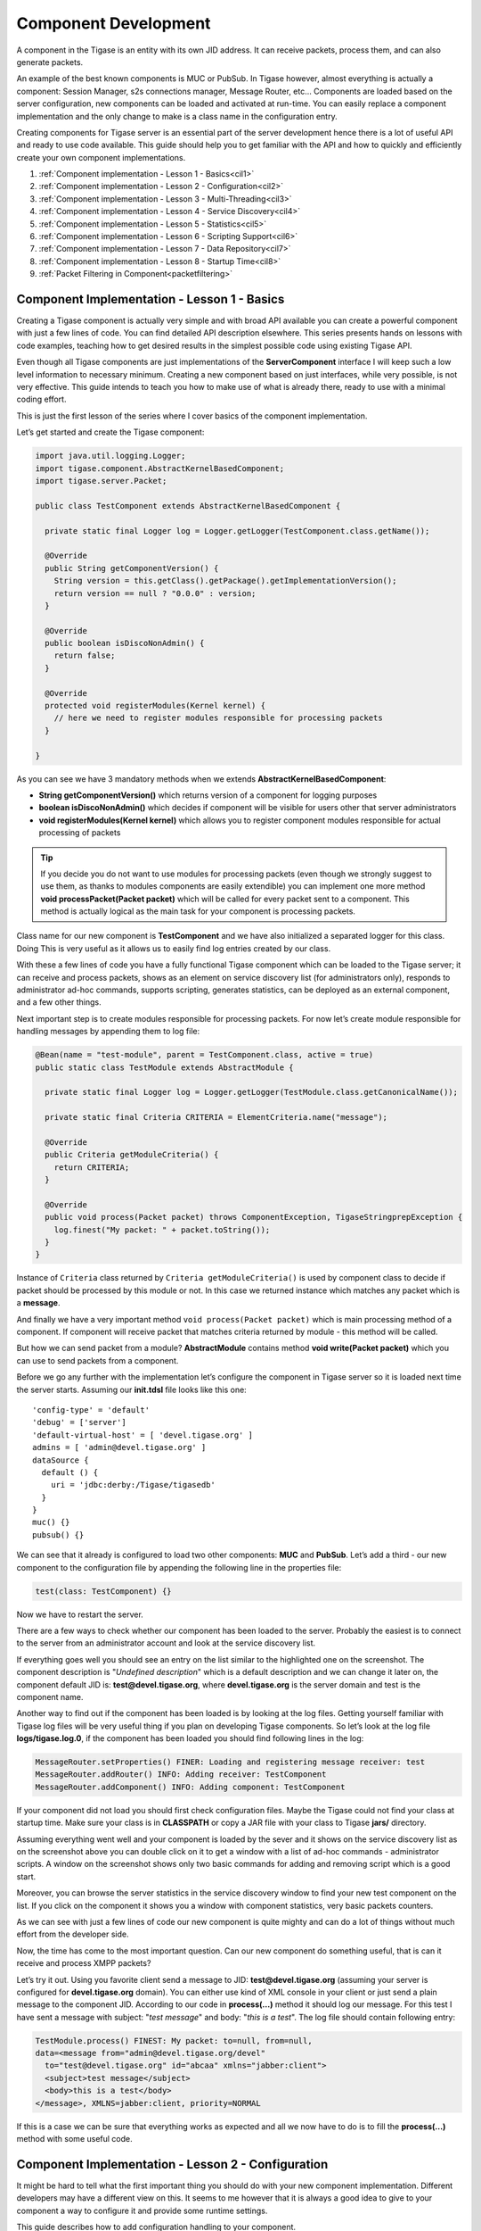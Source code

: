 Component Development
==========================

A component in the Tigase is an entity with its own JID address. It can receive packets, process them, and can also generate packets.

An example of the best known components is MUC or PubSub. In Tigase however, almost everything is actually a component: Session Manager, s2s connections manager, Message Router, etc…​ Components are loaded based on the server configuration, new components can be loaded and activated at run-time. You can easily replace a component implementation and the only change to make is a class name in the configuration entry.

Creating components for Tigase server is an essential part of the server development hence there is a lot of useful API and ready to use code available. This guide should help you to get familiar with the API and how to quickly and efficiently create your own component implementations.

1. :ref:`Component implementation - Lesson 1 - Basics<cil1>`

2. :ref:`Component implementation - Lesson 2 - Configuration<cil2>`

3. :ref:`Component implementation - Lesson 3 - Multi-Threading<cil3>`

4. :ref:`Component implementation - Lesson 4 - Service Discovery<cil4>`

5. :ref:`Component implementation - Lesson 5 - Statistics<cil5>`

6. :ref:`Component implementation - Lesson 6 - Scripting Support<cil6>`

7. :ref:`Component implementation - Lesson 7 - Data Repository<cil7>`

8. :ref:`Component implementation - Lesson 8 - Startup Time<cil8>`

9. :ref:`Packet Filtering in Component<packetfiltering>`

.. _cil1:

Component Implementation - Lesson 1 - Basics
------------------------------------------------

Creating a Tigase component is actually very simple and with broad API available you can create a powerful component with just a few lines of code. You can find detailed API description elsewhere. This series presents hands on lessons with code examples, teaching how to get desired results in the simplest possible code using existing Tigase API.

Even though all Tigase components are just implementations of the **ServerComponent** interface I will keep such a low level information to necessary minimum. Creating a new component based on just interfaces, while very possible, is not very effective. This guide intends to teach you how to make use of what is already there, ready to use with a minimal coding effort.

This is just the first lesson of the series where I cover basics of the component implementation.

Let’s get started and create the Tigase component:

.. code:: java

   import java.util.logging.Logger;
   import tigase.component.AbstractKernelBasedComponent;
   import tigase.server.Packet;

   public class TestComponent extends AbstractKernelBasedComponent {

     private static final Logger log = Logger.getLogger(TestComponent.class.getName());

     @Override
     public String getComponentVersion() {
       String version = this.getClass().getPackage().getImplementationVersion();
       return version == null ? "0.0.0" : version;
     }

     @Override
     public boolean isDiscoNonAdmin() {
       return false;
     }

     @Override
     protected void registerModules(Kernel kernel) {
       // here we need to register modules responsible for processing packets
     }

   }

As you can see we have 3 mandatory methods when we extends **AbstractKernelBasedComponent**:

-  **String getComponentVersion()** which returns version of a component for logging purposes

-  **boolean isDiscoNonAdmin()** which decides if component will be visible for users other that server administrators

-  **void registerModules(Kernel kernel)** which allows you to register component modules responsible for actual processing of packets

.. Tip::

   If you decide you do not want to use modules for processing packets (even though we strongly suggest to use them, as thanks to modules components are easily extendible) you can implement one more method **void processPacket(Packet packet)** which will be called for every packet sent to a component. This method is actually logical as the main task for your component is processing packets.

Class name for our new component is **TestComponent** and we have also initialized a separated logger for this class. Doing This is very useful as it allows us to easily find log entries created by our class.

With these a few lines of code you have a fully functional Tigase component which can be loaded to the Tigase server; it can receive and process packets, shows as an element on service discovery list (for administrators only), responds to administrator ad-hoc commands, supports scripting, generates statistics, can be deployed as an external component, and a few other things.

Next important step is to create modules responsible for processing packets. For now let’s create module responsible for handling messages by appending them to log file:

.. code:: java

   @Bean(name = "test-module", parent = TestComponent.class, active = true)
   public static class TestModule extends AbstractModule {

     private static final Logger log = Logger.getLogger(TestModule.class.getCanonicalName());

     private static final Criteria CRITERIA = ElementCriteria.name("message");

     @Override
     public Criteria getModuleCriteria() {
       return CRITERIA;
     }

     @Override
     public void process(Packet packet) throws ComponentException, TigaseStringprepException {
       log.finest("My packet: " + packet.toString());
     }
   }

Instance of ``Criteria`` class returned by ``Criteria getModuleCriteria()`` is used by component class to decide if packet should be processed by this module or not. In this case we returned instance which matches any packet which is a **message**.

And finally we have a very important method ``void process(Packet packet)`` which is main processing method of a component. If component will receive packet that matches criteria returned by module - this method will be called.

But how we can send packet from a module? **AbstractModule** contains method **void write(Packet packet)** which you can use to send packets from a component.

Before we go any further with the implementation let’s configure the component in Tigase server so it is loaded next time the server starts. Assuming our **init.tdsl** file looks like this one:

::

   'config-type' = 'default'
   'debug' = ['server']
   'default-virtual-host' = [ 'devel.tigase.org' ]
   admins = [ 'admin@devel.tigase.org' ]
   dataSource {
     default () {
       uri = 'jdbc:derby:/Tigase/tigasedb'
     }
   }
   muc() {}
   pubsub() {}

We can see that it already is configured to load two other components: **MUC** and **PubSub**. Let’s add a third - our new component to the configuration file by appending the following line in the properties file:

.. code::

   test(class: TestComponent) {}

Now we have to restart the server.

There are a few ways to check whether our component has been loaded to the server. Probably the easiest is to connect to the server from an administrator account and look at the service discovery list.

|service disco test comp admin 300|

If everything goes well you should see an entry on the list similar to the highlighted one on the screenshot. The component description is "*Undefined description*" which is a default description and we can change it later on, the component default JID is: **test@devel.tigase.org**, where **devel.tigase.org** is the server domain and test is the component name.

Another way to find out if the component has been loaded is by looking at the log files. Getting yourself familiar with Tigase log files will be very useful thing if you plan on developing Tigase components. So let’s look at the log file **logs/tigase.log.0**, if the component has been loaded you should find following lines in the log:

.. code:: bash

   MessageRouter.setProperties() FINER: Loading and registering message receiver: test
   MessageRouter.addRouter() INFO: Adding receiver: TestComponent
   MessageRouter.addComponent() INFO: Adding component: TestComponent

If your component did not load you should first check configuration files. Maybe the Tigase could not find your class at startup time. Make sure your class is in **CLASSPATH** or copy a JAR file with your class to Tigase **jars/** directory.

Assuming everything went well and your component is loaded by the sever and it shows on the service discovery list as on the screenshot above you can double click on it to get a window with a list of ad-hoc commands - administrator scripts. A window on the screenshot shows only two basic commands for adding and removing script which is a good start.

|commands list test 200|

Moreover, you can browse the server statistics in the service discovery window to find your new test component on the list. If you click on the component it shows you a window with component statistics, very basic packets counters.

|service disco stats 200|

As we can see with just a few lines of code our new component is quite mighty and can do a lot of things without much effort from the developer side.

Now, the time has come to the most important question. Can our new component do something useful, that is can it receive and process XMPP packets?

Let’s try it out. Using you favorite client send a message to JID: **test@devel.tigase.org** (assuming your server is configured for **devel.tigase.org** domain). You can either use kind of XML console in your client or just send a plain message to the component JID. According to our code in **process(…​)** method it should log our message. For this test I have sent a message with subject: "*test message*" and body: "*this is a test*". The log file should contain following entry:

.. code:: bash

   TestModule.process() FINEST: My packet: to=null, from=null,
   data=<message from="admin@devel.tigase.org/devel"
     to="test@devel.tigase.org" id="abcaa" xmlns="jabber:client">
     <subject>test message</subject>
     <body>this is a test</body>
   </message>, XMLNS=jabber:client, priority=NORMAL

If this is a case we can be sure that everything works as expected and all we now have to do is to fill the **process(…​)** method with some useful code.

.. |service disco test comp admin 300| image:: /images/devguide/service-disco-test-comp-admin-300.png
.. |commands list test 200| image:: /images/devguide/commands-list-test-200.png
.. |service disco stats 200| image:: /images/devguide/service-disco-stats-200.png

.. _cil2:

Component Implementation - Lesson 2 - Configuration
----------------------------------------------------------------

It might be hard to tell what the first important thing you should do with your new component implementation. Different developers may have a different view on this. It seems to me however that it is always a good idea to give to your component a way to configure it and provide some runtime settings.

This guide describes how to add configuration handling to your component.

To demonstrate how to implement component configuration let’s say we want to configure which types of packets will be logged by the component. There are three possible packet types: **message**, **presence** and **iq** and we want to be able to configure logging of any combination of the three. Furthermore we also want to be able to configure the text which is prepended to the logged message and to optionally switch secure login. (Secure logging replaces all packet CData with text: *CData size: NN* to protect user privacy.)

Let’s create the following private variables in our component **TestModule**:

.. code:: java

   private String[] packetTypes = {"message", "presence", "iq"};
   private String prependText = "My packet: ";
   private boolean secureLogging = false;

To make them configurable we have to annote them with ``@ConfigField`` annotation. It requires ``desc`` field (describing configuration option) and has following optional properties: \* ``alias`` - alternative name of the variable \* ``allowAliasFromParent`` - specifies whether value from alias from parent bean should be allowed \* ``type`` - specifies general type of the field, which impacts possible obfuscation of the value in the logs/"config-dump" file; possible values: ``Plain`` (no changes), ``Password`` (complete value will be obfuscated) and ``JdbcUrl`` (only password part will be obfuscated from the URL)

.. code:: java

   @ConfigField(desc = "Logged packet types", alias = "packet-types")
   private String[] packetTypes = {"message", "presence", "iq"};
   @ConfigField(desc = "Prefix", alias = "log-prepend")
   private String prependText = "My packet: ";
   @ConfigField(desc = "Secure logging", alias = "secure-logging")
   private boolean secureLogging = false;

And this is it. Tigase Kernel will take care of this fields and will update them when configuration will change.

The syntax in ``config.tdsl`` file is very simple and is described in details in the *Admin Guide*. To set the configuration for your component in ``config.tdsl`` file you have to append following lines to the file inside test component configuration block:

.. code::

   test-module {
     log-prepend = 'My packet: '
     packet-types = [ 'message', 'presence', 'iq' ]
     secure-logging = true
   }

The square brackets are used to mark that we set a list consisting of a few elements, have a look at the *Admin Guide* documentation for more details.

And this is the complete code of the new component module with a modified ``process(…​)`` method taking advantage of configuration settings:

.. code:: java

   @Bean(name = "test-module", parent = TestComponent.class, active = true)
   public static class TestModule extends AbstractModule {

     private static final Logger log = Logger.getLogger(TestModule.class.getCanonicalName());

     private Criteria CRITERIA = ElementCriteria.name("message");

     @ConfigField(desc = "Logged packet types", alias = "packet-types")
     private String[] packetTypes = {"message", "presence", "iq"};
     @ConfigField(desc = "Prefix", alias = "log-prepend")
     private String prependText = "My packet: ";
     @ConfigField(desc = "Secure logging", alias = "secure-logging")
     private boolean secureLogging = false;

     @Override
     public Criteria getModuleCriteria() {
       return CRITERIA;
     }

     public void setPacketTypes(String[] packetTypes) {
       this.packetTypes = packetTypes;
       Criteria crit = new Or();
       for (String packetType : packetTypes) {
         crit.add(ElementCriteria.name(packetType));
       }
       CRITERIA = crit;
     }

     @Override
     public void process(Packet packet) throws ComponentException, TigaseStringprepException {
       log.finest(prependText + packet.toString(secureLogging));
     }
   }

Of course we can do much more useful packet processing in the ``process(…​)`` method. This is just an example code.

.. Tip::

   Here we used a setter **setPacketType(String[] packetTypes)** which is a setter for field **packetTypes**. Tigase Kernel will use it instead of assigning value directly to a field which gives up opportunity to convert value to different type and update other field - in our case we updated **CRITERIA** field which will result in change of packet types which for which method **void process(…​)** will be called.

.. _cil3:

Component Implementation - Lesson 3 - Multi-Threading
-------------------------------------------------------------

Multi core and multi CPU machines are very common nowadays. Your new custom component however, processes all packets in a single thread.

This is especially important if the packet processing is CPU expensive like, for example, SPAM checking. In such a case you could experience single Core/CPU usage at 100% while other Cores/CPUs are idling. Ideally, you want your component to use all available CPUs.

Tigase API offers a very simple way to execute component’s ``processPacket(Packet packet)`` method in multiple threads. Methods ``int processingOutThreads()`` and ``int processingInThreads()`` returns number of threads assigned to the component. By default it returns just '1' as not all component implementations are prepared to process packets concurrently. By overwriting the method you can return any value you think is appropriate for the implementation. Please note, there are two methods, one is for a number of threads for incoming packets to the component and another for outgoing packets from the component. It used to be a single method but different components have different needs and the best performance can be achieved when the outgoing queues have a separate threads pool from incoming queues. Also some components only receive packets while other only send, therefore assigning an equal number of threads for both that could be a waste of resources.

.. Note::

   Due to how Kernel works you MUST avoid using variables in those methods. If you would like to have this configurable at startup time you could simply set ``processing-in-threads`` and ``processing-out-threads`` in your component’s bean configuration.

If the packet processing is CPU bound only, you normally want to have as many threads as there are CPUs available:

.. code:: java

   @Override
   public int processingInThreads() {
     return Runtime.getRuntime().availableProcessors();
   }
   @Override
   public int processingOutThreads() {
     return Runtime.getRuntime().availableProcessors();
   }

If the processing is I/O bound (network or database) you probably want to have more threads to process requests. It is hard to guess the ideal number of threads right on the first try. Instead you should run a few tests to see how many threads is best for implementation of the component.

Now you have many threads for processing your packets, but there is one slight problem with this. In many cases packet order is essential. If our ``processPacket(…​)`` method is executed concurrently by a few threads it is quite possible that a message sent to user can takeover the message sent earlier. Especially if the first message was large and the second was small. We can prevent this by adjusting the method responsible for packet distribution among threads.

The algorithm for packets distribution among threads is very simple:

.. code:: java

   int thread_idx = hashCodeForPacket(packet) % threads_total;

So the key here is using the ``hashCodeForPacket(…​)`` method. By overwriting it we can make sure that all packets addressed to the same user will always be processed by the same thread:

.. code:: java

   @Override
   public int hashCodeForPacket(Packet packet) {
     if (packet.getElemTo() != null) {
       return packet.getElemTo().hashCode();
     }
     // This should not happen, every packet must have a destination
     // address, but maybe our SPAM checker is used for checking
     // strange kind of packets too....
     if (packet.getStanzaFrom() != null) {
       return packet.getStanzaFrom().hashCode();
     }
     // If this really happens on your system you should look
     // carefully at packets arriving to your component and
     // find a better way to calculate hashCode
     return 1;
   }

The above two methods give control over the number of threads assigned to the packets processing in your component and to the packet distribution among threads. This is not all Tigase API has to offer in terms of multi-threading.

Sometimes you want to perform some periodic actions. You can of course create Timer instance and load it with TimerTasks. As there might be a need for this, every level of the Class hierarchy could end-up with multiple Timer (threads in fact) objects doing similar job and using resources. There are a few methods which allow you to reuse common Timer object to perform all sorts of actions.

First, you have three methods allowing your to perform some periodic actions:

.. code:: java

   public synchronized void everySecond();
   public synchronized void everyMinute();
   public synchronized void everyHour();

An example implementation for periodic notifications sent to some address could look like this one:

.. code:: java

   @Override
   public synchronized void everyMinute() {
     super.everyMinute();
     if ((++delayCounter) >= notificationFrequency) {
       addOutPacket(Packet.getMessage(abuseAddress, getComponentId(),
         StanzaType.chat, "Detected spam messages: " + spamCounter,
         "Spam counter", null, newPacketId("spam-")));
       delayCounter = 0;
       spamCounter = 0;
     }
   }

This method sends every **notificationFrequency** minute a message to **abuseAddress** reporting how many spam messages have been detected during last period. Please note, you have to call ``super.everyMinute()`` to make sure other actions are executed as well and you have to also remember to keep processing in this method to minimum, especially if you overwrite ``everySecond()`` method.

There is also a method which allow you to schedule tasks executed at certain time, it is very similar to the ``java.util.Timer`` API. The only difference is that we are using **ScheduledExecutorService** as a backend which is being reused among all levels of Class hierarchy. There is a separate ``ScheduledExecutorService`` for each Class instance though, to avoid interferences between separate components:

.. code:: java

   addTimerTask(tigase.util.TimerTask task, long delay);

Here is a code of an example component and module which uses all the API discussed in this article:

**Example component code.**

.. code:: java

   public class TestComponent extends AbstractKernelBasedComponent {

     private static final Logger log = Logger.getLogger(TestComponent.class.getName());

     @Inject
     private TestModule testModule;

     @Override
     public synchronized void everyMinute() {
       super.everyMinute();
       testModule.everyMinute();
     }

     @Override
     public String getComponentVersion() {
     String version = this.getClass().getPackage().getImplementationVersion();
       return version == null ? "0.0.0" : version;
     }

     @Override
     public int hashCodeForPacket(Packet packet) {
       if (packet.getElemTo() != null) {
         return packet.getElemTo().hashCode();
       }
       // This should not happen, every packet must have a destination
       // address, but maybe our SPAM checker is used for checking
       // strange kind of packets too....
       if (packet.getStanzaFrom() != null) {
         return packet.getStanzaFrom().hashCode();
       }
       // If this really happens on your system you should look carefully
       // at packets arriving to your component and decide a better way
       // to calculate hashCode
       return 1;
     }

     @Override
     public boolean isDiscoNonAdmin() {
       return false;
     }

     @Override
     public int processingInThreads() {
       return Runtime.getRuntime().availableProcessors();
     }

     @Override
     public int processingOutThreads() {
       return Runtime.getRuntime().availableProcessors();
     }

     @Override
     protected void registerModules(Kernel kernel) {
       // here we need to register modules responsible for processing packets
     }

   }

**Example module code.**

.. code:: java

   @Bean(name = "test-module", parent = TestComponent.class, active = true)
   public static class TestModule extends AbstractModule {

     private static final Logger log = Logger.getLogger(TestModule.class.getCanonicalName());

     private Criteria CRITERIA = ElementCriteria.name("message");

     @ConfigField(desc = "Bad words", alias = "bad-words")
     private String[] badWords = {"word1", "word2", "word3"};
     @ConfigField(desc = "White listed addresses", alias = "white-list")
     private String[] whiteList = {"admin@localhost"};
     @ConfigField(desc = "Logged packet types", alias = "packet-types")
     private String[] packetTypes = {"message", "presence", "iq"};
     @ConfigField(desc = "Prefix", alias = "log-prepend")
     private String prependText = "Spam detected: ";
     @ConfigField(desc = "Secure logging", alias = "secure-logging")
     private boolean secureLogging = false;
     @ConfigField(desc = "Abuse notification address", alias = "abuse-address")
     private JID abuseAddress = JID.jidInstanceNS("abuse@locahost");
     @ConfigField(desc = "Frequency of notification", alias = "notification-frequency")
     private int notificationFrequency = 10;
     private int delayCounter = 0;
     private long spamCounter = 0;

     @Inject
     private TestComponent component;

     public void everyMinute() {
       if ((++delayCounter) >= notificationFrequency) {
         write(Message.getMessage(abuseAddress, component.getComponentId(), StanzaType.chat,
                                  "Detected spam messages: " + spamCounter, "Spam counter", null,
                                  component.newPacketId("spam-")));
         delayCounter = 0;
         spamCounter = 0;
       }
     }

     @Override
     public Criteria getModuleCriteria() {
       return CRITERIA;
     }

     public void setPacketTypes(String[] packetTypes) {
       this.packetTypes = packetTypes;
       Criteria crit = new Or();
       for (String packetType : packetTypes) {
         crit.add(ElementCriteria.name(packetType));
       }
       CRITERIA = crit;
     }

     @Override
     public void process(Packet packet) throws ComponentException, TigaseStringprepException {
       // Is this packet a message?
       if ("message" == packet.getElemName()) {
         String from = packet.getStanzaFrom().toString();
         // Is sender on the whitelist?
         if (Arrays.binarySearch(whiteList, from) < 0) {
           // The sender is not on whitelist so let's check the content
           String body = packet.getElemCDataStaticStr(Message.MESSAGE_BODY_PATH);
           if (body != null && !body.isEmpty()) {
             body = body.toLowerCase();
             for (String word : badWords) {
               if (body.contains(word)) {
                 log.finest(prependText + packet.toString(secureLogging));
                 ++spamCounter;
                 return;
               }
             }
           }
         }
       }
       // Not a SPAM, return it for further processing
       Packet result = packet.swapFromTo();
       write(result);
     }
   }

.. _cil4:

Component Implementation - Lesson 4 - Service Discovery
----------------------------------------------------------

You component still shows in the service discovery list as an element with "*Undefined description*". It also doesn’t provide any interesting features or sub-nodes.

In this article I will show how to, in a simple way, change the basic component information presented on the service discovery list and how to add some service disco features. As a bit more advanced feature the guide will teach you about adding/removing service discovery nodes at run-time and about updating existing elements.

In order for the component to properly respond to ``disco#info`` and ``disco#items`` request you should register ``DiscoveryModule`` in your component:

.. code:: java

   @Override
   protected void registerModules(Kernel kernel) {
       kernel.registerBean("disco").asClass(DiscoveryModule.class).exec();
   }

NOTE It’s essential to **explicitly** register ``DiscoveryModule`` in your component.

Component description and category type can be changed by overriding two following methods:

.. code:: java

   @Override
   public String getDiscoDescription() {
     return "Spam filtering";
   }

   @Override
   public String getDiscoCategoryType() {
     return "spam";
   }

Please note, there is no such **'spam'** category type defined in the `Service Discovery Identities registry <http://xmpp.org/registrar/disco-categories.html>`__. It has been used here as a demonstration only. Please refer to the Service Discovery Identities registry document for a list of categories and types and pick the one most suitable for you.

After you have added the two above methods and restarted the server with updated code, have a look at the service discovery window. You should see something like on the screenshot.

|spam filtering disco small|

Now let’s add method which will allow our module ``TestModule`` to return supported features. This way our component will automatically report features supported by all it’s modules. To do so we need to implement a method **String[] getFeatures()** which returns array of ``String`` items. This items are used to generate a list of features supported by component.

Although this was easy, this particular change doesn’t affect anything apart from just a visual appearance. Let’s get then to more advanced and more useful changes.

One of the limitations of methods above is that you can not update or change component information at run-time with these methods. They are called only once during initialization of a component when component service discovery information is created and prepared for later use. Sometimes, however it is useful to be able to change the service discovery during run-time.

In our simple spam filtering component let’s show how many messages have been checked out as part of the service discovery description string. Every time we receive a message we can to call:

.. code:: java

   updateServiceDiscoveryItem(getName(), null, getDiscoDescription() + ": [" + (++messagesCounter) + "]", true);

*A small performance note, in some cases calling ``updateServiceDiscoveryItem(…​)`` might be an expensive operation so probably a better idea would be to call the method not every time we receive a message but maybe every 100 times or so.*

The first parameter is the component JID presented on the service discovery list. However, Tigase server may work for many virtual hosts so the hostname part is added by the lower level functions and we only provide the component name here. The second parameter is the service discovery node which is usually '**null**' for top level disco elements. Third is the item description (which is actually called 'name' in the disco specification). The last parameter specifies if the element is visible to administrators only.

|spam filter counter small|

The complete method code is presented below and the screenshot above shows how the element of the service discovery for our component can change if we apply our code and send a few messages to the component.

Using the method we can also add submodes to our component element. The XMPP service discovery really is not for showing application counters, but this case it is good enough to demonstrate the API available in Tigase so we continue with presenting our counters via service discovery. This time, instead of using 'null' as a node we put some meaningful texts as in example below:

.. code:: java

   // This is called whenever a message arrives
   // to the component
   updateServiceDiscoveryItem(getName(), "messages",
     "Messages processed: [" + (++messagesCounter) + "]", true);
   // This is called every time the component detects
   // spam message
   updateServiceDiscoveryItem(getName(), "spam", "Spam caught: [" +
     (++totalSpamCounter) + "]", true);

Again, have a look at the full method body below for a complete code example. Now if we send a few messages to the component and some of them are spam (contain words recognized as spam) we can browse the service discovery of the server. Your service discovery should show a list similar to the one presented on the screenshot on the left.

Of course depending on the implementation, initially there might be no sub-nodes under our component element if we call the ``updateServiceDiscoveryItem(…​)`` method only when a message is processed. To make sure that sub-nodes of our component show from the very beginning you can call them in ``setProperties(…​)`` for the first time to populate the service discovery with initial sub-nodes.

Please note, the ``updateServiceDiscoveryItem(…​)`` method is used for adding a new item and updating existing one. There is a separate method though to remove the item:

.. code:: java

   void removeServiceDiscoveryItem(String jid,
     String node, String description)

Actually only two first parameters are important: the **jid** and the **node** which must correspond to the existing, previously created service discovery item.

There are two additional variants of the *update* method which give you more control over the service discovery item created. Items can be of different categories and types and can also present a set of features.

The simpler is a variant which sets a set of features for the updated service discovery item. There is a `document <http://xmpp.org/registrar/disco-features.html>`__ describing existing, registered features. We are creating an example which is going to be a spam filter and there is no predefined feature for spam filtering but for purpose of this guide we can invent two feature identification strings and set it for our component. Let’s call ``update`` method with following parameters:

.. code:: java

   updateServiceDiscoveryItem(getName(), null, getDiscoDescription(),
     true, "tigase:x:spam-filter", "tigase:x:spam-reporting");

The best place to call this method is the ``setProperties(…​)`` method so our component gets a proper service discovery settings at startup time. We have set two features for the component disco: *tigase:x:spam-filter* and *tigase:x:spam-reporting*. This method accepts a variable set of arguments so we can pass to it as many features as we need or following Java spec we can just pass an array of **Strings**.

Update your code with call presented above, and restart the server. Have a look at the service discovery for the component now.

The last functionality might be not very useful for our case of the spam filtering component, but it is for many other cases like MUC or PubSub for which it is setting proper category and type for the service discovery item. There is a document listing all currently registered service discovery identities (categories and types). Again there is entry for spam filtering. Let’s use the *automation* category and *spam-filter* type and set it for our component:

.. code:: java

   updateServiceDiscoveryItem(getName(), null, getDiscoDescription(),
     "automation", "spam-filtering", true,
     "tigase:x:spam-filter", "tigase:x:spam-reporting");

Of course all these setting can be applied to any service discovery create or update, including sub-nodes. And here is a complete code of the component:

**Example component code.**

.. code:: java

   public class TestComponent extends AbstractKernelBasedComponent {

     private static final Logger log = Logger.getLogger(TestComponent.class.getName());

     @Inject
     private TestModule testModule;

     @Override
     public synchronized void everyMinute() {
       super.everyMinute();
       testModule.everyMinute();
     }

     @Override
     public String getComponentVersion() {
     String version = this.getClass().getPackage().getImplementationVersion();
       return version == null ? "0.0.0" : version;
     }

     @Override
     public String getDiscoDescription() {
       return "Spam filtering";
     }

     @Override
     public String getDiscoCategoryType() {
         return "spam";
     }

     @Override
     public int hashCodeForPacket(Packet packet) {
       if (packet.getElemTo() != null) {
         return packet.getElemTo().hashCode();
       }
       // This should not happen, every packet must have a destination
       // address, but maybe our SPAM checker is used for checking
       // strange kind of packets too....
       if (packet.getStanzaFrom() != null) {
         return packet.getStanzaFrom().hashCode();
       }
       // If this really happens on your system you should look carefully
       // at packets arriving to your component and decide a better way
       // to calculate hashCode
       return 1;
     }

     @Override
     public boolean isDiscoNonAdmin() {
       return false;
     }

     @Override
     public int processingInThreads() {
       return Runtime.getRuntime().availableProcessors();
     }

     @Override
     public int processingOutThreads() {
       return Runtime.getRuntime().availableProcessors();
     }

     @Override
     protected void registerModules(Kernel kernel) {
       // here we need to register modules responsible for processing packets
       kernel.registerBean("disco").asClass(DiscoveryModule.class).exec();
     }

   }

**Example module code.**

.. code:: java

   @Bean(name = "test-module", parent = TestComponent.class, active = true)
   public static class TestModule extends AbstractModule {

     private static final Logger log = Logger.getLogger(TestModule.class.getCanonicalName());

     private Criteria CRITERIA = ElementCriteria.name("message");
     private String[] FEATURES = { "tigase:x:spam-filter", "tigase:x:spam-reporting" };

     @ConfigField(desc = "Bad words", alias = "bad-words")
     private String[] badWords = {"word1", "word2", "word3"};
     @ConfigField(desc = "White listed addresses", alias = "white-list")
     private String[] whiteList = {"admin@localhost"};
     @ConfigField(desc = "Logged packet types", alias = "packet-types")
     private String[] packetTypes = {"message", "presence", "iq"};
     @ConfigField(desc = "Prefix", alias = "log-prepend")
     private String prependText = "Spam detected: ";
     @ConfigField(desc = "Secure logging", alias = "secure-logging")
     private boolean secureLogging = false;
     @ConfigField(desc = "Abuse notification address", alias = "abuse-address")
     private JID abuseAddress = JID.jidInstanceNS("abuse@locahost");
     @ConfigField(desc = "Frequency of notification", alias = "notification-frequency")
     private int notificationFrequency = 10;
     private int delayCounter = 0;
     private long spamCounter = 0;
     private long totalSpamCounter = 0;
     private long messagesCounter = 0;


     @Inject
     private TestComponent component;

     public void everyMinute() {
       if ((++delayCounter) >= notificationFrequency) {
         write(Message.getMessage(abuseAddress, component.getComponentId(), StanzaType.chat,
                                  "Detected spam messages: " + spamCounter, "Spam counter", null,
                                  component.newPacketId("spam-")));
         delayCounter = 0;
         spamCounter = 0;
       }
     }

     @Override
     public String[] getFeatures() {
       return FEATURES;
     }

     @Override
     public Criteria getModuleCriteria() {
       return CRITERIA;
     }

     public void setPacketTypes(String[] packetTypes) {
       this.packetTypes = packetTypes;
       Criteria crit = new Or();
       for (String packetType : packetTypes) {
         crit.add(ElementCriteria.name(packetType));
       }
       CRITERIA = crit;
     }

     @Override
     public void process(Packet packet) throws ComponentException, TigaseStringprepException {
       // Is this packet a message?
       if ("message" == packet.getElemName()) {
         component.updateServiceDiscoveryItem(component.getName(), "messages",
                                              "Messages processed: [" + (++messagesCounter) + "]", true);
         String from = packet.getStanzaFrom().toString();
         // Is sender on the whitelist?
         if (Arrays.binarySearch(whiteList, from) < 0) {
           // The sender is not on whitelist so let's check the content
           String body = packet.getElemCDataStaticStr(Message.MESSAGE_BODY_PATH);
           if (body != null && !body.isEmpty()) {
             body = body.toLowerCase();
             for (String word : badWords) {
               if (body.contains(word)) {
                 log.finest(prependText + packet.toString(secureLogging));
                 ++spamCounter;
                 component.updateServiceDiscoveryItem(component.getName(), "spam", "Spam caught: [" +
                                                      (++totalSpamCounter) + "]", true);
                 return;
               }
             }
           }
         }
       }
       // Not a SPAM, return it for further processing
       Packet result = packet.swapFromTo();
       write(result);
     }
   }

.. |spam filtering disco small| image:: /images/devguide/spam-filtering-disco-small.png
.. |spam filter counter small| image:: /images/devguide/spam-filter-counter-small.png

.. _cil5:

Component Implementation - Lesson 5 - Statistics
------------------------------------------------------

In most cases you’ll want to gather some run-time statistics from your component to see how it works, detect possible performance issues or congestion problems. All server statistics are exposed and are accessible via XMPP with ad-hoc commands, HTTP, JMX and some selected statistics are also available via SNMP. As a component developer you don’t have to do anything to expose your statistic via any of those protocols, you just have to provide your statistics and the admin will be able to access them any way he wants.

This lesson will teach you how to add your own statistics and how to make sure that the statistics generation doesn’t affect application performance.

|spam statitics small|

Your component from the very beginning generates some statistics by classes it inherits. Let’s add a few statistics to our spam filtering component:

.. code:: java

   @Override
   public void getStatistics(StatisticsList list) {
     super.getStatistics(list);
     list.add(getName(), "Spam messages found", totalSpamCounter, Level.INFO);
     list.add(getName(), "All messages processed", messagesCounter, Level.FINER);
     if (list.checkLevel(Level.FINEST)) {
       // Some very expensive statistics generation code...
     }
   }

The code should be pretty much self-explanatory.

You have to call ``super.getStatistics(…​)`` to update stats of the parent class. ``StatisticsList`` is a collection which keeps all the statistics in a way which is easy to update, search, and retrieve them. You actually don’t need to know all the implementation details but if you are interested please refer to the source code and JavaDoc documentation.

The first parameter of the ``add(…​)`` method is the component name. All the statistics are grouped by the component names to make it easier to look at particular component data. Next is a description of the element. The third parameter is the element value which can be any number or string.

The last parameter is probably the most interesting. The idea has been borrowed from the logging framework. Each statistic item has importance level. Levels are exactly the same as for logging methods with **SEVERE** the most critical and **FINEST** the least important. This parameter has been added to improve performance and statistics retrieval. When the **StatisticsList** object is created it gets assigned a level requested by the user. If the ``add(…​)`` method is called with lower priority level then the element is not even added to the list. This saves network bandwidth, improves statistics retrieving speed and is also more clear to present to the end-user.

One thing which may be a bit confusing at first is that, if there is a numerical element added to statistics with **0** value then the Level is always forced to **FINEST**. The assumption is that the administrator is normally not interested **zero-value** statistics, therefore unless he intentionally request the lowest level statistics he won’t see elements with **zeros**.

The **if** statement requires some explanation too. Normally adding a new statistics element is not a very expensive operation so passing it with ``add(…​)`` method at an appropriate level is enough. Sometimes, however preparing statistics data may be quite expensive, like reading/counting some records from database. Statistics can be collected quite frequently therefore it doesn’t make sense to collect the statistics at all if there not going to be used as the current level is higher then the item we pass anyway. In such a case it is recommended to test whether the element level will be accepted by the collection and if not skip the whole processing altogether.

As you can see, the API for generating and presenting component statistics is very simple and straightforward. Just one method to overwrite and a simple way to pass your own counters. Below is the whole code of the example component:

**Example component code.**

.. code:: java

   public class TestComponent extends AbstractKernelBasedComponent {

     private static final Logger log = Logger.getLogger(TestComponent.class.getName());

     @Inject
     private TestModule testModule;

     @Override
     public synchronized void everyMinute() {
       super.everyMinute();
       testModule.everyMinute();
     }

     @Override
     public String getComponentVersion() {
     String version = this.getClass().getPackage().getImplementationVersion();
       return version == null ? "0.0.0" : version;
     }

     @Override
     public String getDiscoDescription() {
       return "Spam filtering";
     }

     @Override
     public String getDiscoCategoryType() {
         return "spam";
     }

     @Override
     public int hashCodeForPacket(Packet packet) {
       if (packet.getElemTo() != null) {
         return packet.getElemTo().hashCode();
       }
       // This should not happen, every packet must have a destination
       // address, but maybe our SPAM checker is used for checking
       // strange kind of packets too....
       if (packet.getStanzaFrom() != null) {
         return packet.getStanzaFrom().hashCode();
       }
       // If this really happens on your system you should look carefully
       // at packets arriving to your component and decide a better way
       // to calculate hashCode
       return 1;
     }

     @Override
     public boolean isDiscoNonAdmin() {
       return false;
     }

     @Override
     public int processingInThreads() {
       return Runtime.getRuntime().availableProcessors();
     }

     @Override
     public int processingOutThreads() {
       return Runtime.getRuntime().availableProcessors();
     }

     @Override
     protected void registerModules(Kernel kernel) {
       // here we need to register modules responsible for processing packets
     }

     @Override
     public void getStatistics(StatisticsList list) {
       super.getStatistics(list);
       list.add(getName(), "Spam messages found", testModule.getTotalSpamCounter(), Level.INFO);
       list.add(getName(), "All messages processed", testModule.getMessagesCounter(), Level.FINE);
       if (list.checkLevel(Level.FINEST)) {
         // Some very expensive statistics generation code...
       }
     }

   }

**Example module code.**

.. code:: java

   @Bean(name = "test-module", parent = TestComponent.class, active = true)
   public static class TestModule extends AbstractModule {

     private static final Logger log = Logger.getLogger(TestModule.class.getCanonicalName());

     private Criteria CRITERIA = ElementCriteria.name("message");
     private String[] FEATURES = { "tigase:x:spam-filter", "tigase:x:spam-reporting" };

     @ConfigField(desc = "Bad words", alias = "bad-words")
     private String[] badWords = {"word1", "word2", "word3"};
     @ConfigField(desc = "White listed addresses", alias = "white-list")
     private String[] whiteList = {"admin@localhost"};
     @ConfigField(desc = "Logged packet types", alias = "packet-types")
     private String[] packetTypes = {"message", "presence", "iq"};
     @ConfigField(desc = "Prefix", alias = "log-prepend")
     private String prependText = "Spam detected: ";
     @ConfigField(desc = "Secure logging", alias = "secure-logging")
     private boolean secureLogging = false;
     @ConfigField(desc = "Abuse notification address", alias = "abuse-address")
     private JID abuseAddress = JID.jidInstanceNS("abuse@locahost");
     @ConfigField(desc = "Frequency of notification", alias = "notification-frequency")
     private int notificationFrequency = 10;
     private int delayCounter = 0;
     private long spamCounter = 0;
     private long totalSpamCounter = 0;
     private long messagesCounter = 0;


     @Inject
     private TestComponent component;

     public void everyMinute() {
       if ((++delayCounter) >= notificationFrequency) {
         write(Message.getMessage(abuseAddress, component.getComponentId(), StanzaType.chat,
                                  "Detected spam messages: " + spamCounter, "Spam counter", null,
                                  component.newPacketId("spam-")));
         delayCounter = 0;
         spamCounter = 0;
       }
     }

     @Override
     public String[] getFeatures() {
       return FEATURES;
     }

     @Override
     public Criteria getModuleCriteria() {
       return CRITERIA;
     }

     public long getMessagesCounter() {
       return messagesCounter;
     }

     public long getTotalSpamCounter() {
       return totalSpamCounter;
     }

     public void setPacketTypes(String[] packetTypes) {
       this.packetTypes = packetTypes;
       Criteria crit = new Or();
       for (String packetType : packetTypes) {
         crit.add(ElementCriteria.name(packetType));
       }
       CRITERIA = crit;
     }

     @Override
     public void process(Packet packet) throws ComponentException, TigaseStringprepException {
       // Is this packet a message?
       if ("message" == packet.getElemName()) {
         component.updateServiceDiscoveryItem(component.getName(), "messages",
                                              "Messages processed: [" + (++messagesCounter) + "]", true);
         String from = packet.getStanzaFrom().toString();
         // Is sender on the whitelist?
         if (Arrays.binarySearch(whiteList, from) < 0) {
           // The sender is not on whitelist so let's check the content
           String body = packet.getElemCDataStaticStr(Message.MESSAGE_BODY_PATH);
           if (body != null && !body.isEmpty()) {
             body = body.toLowerCase();
             for (String word : badWords) {
               if (body.contains(word)) {
                 log.finest(prependText + packet.toString(secureLogging));
                 ++spamCounter;
                 component.updateServiceDiscoveryItem(component.getName(), "spam", "Spam caught: [" +
                                                      (++totalSpamCounter) + "]", true);
                 return;
               }
             }
           }
         }
       }
       // Not a SPAM, return it for further processing
       Packet result = packet.swapFromTo();
       write(result);
     }
   }

.. |spam statitics small| image:: /images/devguide/spam-statitics-small.png

.. _cil6:

Component Implementation - Lesson 6 - Scripting Support
---------------------------------------------------------

Scripting support is a basic API built-in to Tigase server and automatically available to any component at no extra resource cost. This framework, however, can only access existing component variables which are inherited by your code from parent classes. It can not access any data or any structures you added in your component. A little effort is needed to expose some of your data to the scripting API.

This guide shows how to extend existing scripting API with your component specific data structures.

Integrating your component implementation with the scripting API is as simple as the code below:

.. code:: java

   private static final String BAD_WORDS_VAR = "badWords";
   private static final String WHITE_LIST_VAR = "whiteList";

   @Override
   public void initBindings(Bindings binds) {
     super.initBindings(binds);
     binds.put(BAD_WORDS_VAR, testModule.badWords);
     binds.put(WHITE_LIST_VAR, testModule.whiteList);
   }

This way you expose two the component variables: ``badWords`` and ``whiteList`` to scripts under names the same names - two defined constants. You could use different names of course but it is always a good idea to keep things straightforward, hence we use the same variable names in the component and in the script.

Almost done, almost…​ In our old implementation these two variables are Java arrays of ``String``. Therefore we can only change their elements but we can not add or remove elements from these structures inside the script. This is not very practical and it puts some serious limits on the script’s code. To overcome this problem I have changed the test component code to keep bad words and whitelist in ``java.util.Set`` collection. This gives us enough flexibility to manipulate data.

As our component is now ready to cooperate with the scripting API, I will demonstrate now how to add remove or change elements of these collections using a script and ad-hoc commands.

|test comp newscript|

First, browse the server service discovery and double click on the test component. If you use `Psi <http://psi-im.org/>`__ client this should bring to you a new window with ad-hoc commands list. Other clients may present available ad-hoc commands differently.

The screenshot below shows how this may look. You have to provide some description for the script and an ID string. We use Groovy in this guide but you can as well use any different scripting language.

|badwords list script|

Please refer to the Tigase scripting documentation for all the details how to add support for more languages. From the Tigase API point of view it all looks the same. You have to select a proper language from the pull-down list on windows shown on the right. If your preferred language is not on the list, it means it is not installed properly and Tigase is unable to detect it.

The script to pull a list of current bad words can be as simple as the following Groovy code:

.. code:: groovy

   def badw = (java.util.Set)badWords
   def result = ""
   for (s in badw) { result += s + "\n" }
   return result

As you see from the code, you have to reference your component variables to a variables in your script to make sure a correct type is used. The rest is very simple and is a pure scripting language stuff.

Load the script on to the server and execute it. You should receive a new window with a list of all bad words currently used by the spam filter.

Below is another simple script which allows updating (adding/removing) bad words from the list.

.. code:: groovy

   import tigase.server.Command
   import tigase.server.Packet

   def WORDS_LIST_KEY = "words-list"
   def OPERATION_KEY = "operation"
   def REMOVE = "Remove"
   def ADD = "Add"
   def OPERATIONS = [ADD, REMOVE]

   def badw = (java.util.Set)badWords
   def Packet p = (Packet)packet
   def words = Command.getFieldValue(p, WORDS_LIST_KEY)
   def operation = Command.getFieldValue(p, OPERATION_KEY)

   if (words == null) {
     // No data to process, let's ask user to provide
     // a list of words
     def res = (Packet)p.commandResult(Command.DataType.form)
     Command.addFieldValue(res, WORDS_LIST_KEY, "", "Bad words list")
     Command.addFieldValue(res, OPERATION_KEY, ADD, "Operation",
       (String[])OPERATIONS, (String[])OPERATIONS)
     return res
   }

   def words_list = words.tokenize(",")

   if (operation == ADD) {
     words_list.each { badw.add(it.trim()) }
     return "Words have been added."
   }

   if (operation == REMOVE) {
     words_list.each { badw.remove(it.trim()) }
     return "Words have been removed."
   }

   return "Unknown operation: " + operation

These two scripts are just the beginning. The possibilities are endless and with the simple a few lines of code in your test component you can then extend your application at runtime with scripts doing various things; you can reload scripts, add and remove them, extending and modifying functionality as you need. No need to restart the server, no need to recompile the code and you can use whatever scripting language you like.

Of course, scripts for whitelist modifications would look exactly the same and it doesn’t make sense to attach them here.

Here is a complete code of the test component with the new method described at the beginning and data structures changed from array of **String*s to Java \*Set**:

**Example component code.**

.. code:: java

   public class TestComponent extends AbstractKernelBasedComponent {

     private static final Logger log = Logger.getLogger(TestComponent.class.getName());

     private static final String BAD_WORDS_KEY = "bad-words";
     private static final String WHITELIST_KEY = "white-list";

     @Inject
     private TestModule testModule;

     @Override
     public synchronized void everyMinute() {
       super.everyMinute();
       testModule.everyMinute();
     }

     @Override
     public String getComponentVersion() {
     String version = this.getClass().getPackage().getImplementationVersion();
       return version == null ? "0.0.0" : version;
     }

     @Override
     public String getDiscoDescription() {
       return "Spam filtering";
     }

     @Override
     public String getDiscoCategoryType() {
         return "spam";
     }

     @Override
     public int hashCodeForPacket(Packet packet) {
       if (packet.getElemTo() != null) {
         return packet.getElemTo().hashCode();
       }
       // This should not happen, every packet must have a destination
       // address, but maybe our SPAM checker is used for checking
       // strange kind of packets too....
       if (packet.getStanzaFrom() != null) {
         return packet.getStanzaFrom().hashCode();
       }
       // If this really happens on your system you should look carefully
       // at packets arriving to your component and decide a better way
       // to calculate hashCode
       return 1;
     }

     @Override
     public boolean isDiscoNonAdmin() {
       return false;
     }

     @Override
     public int processingInThreads() {
       return Runtime.getRuntime().availableProcessors();
     }

     @Override
     public int processingOutThreads() {
       return Runtime.getRuntime().availableProcessors();
     }

     @Override
     protected void registerModules(Kernel kernel) {
       // here we need to register modules responsible for processing packets
     }

     @Override
     public void getStatistics(StatisticsList list) {
       super.getStatistics(list);
       list.add(getName(), "Spam messages found", testModule.getTotalSpamCounter(), Level.INFO);
       list.add(getName(), "All messages processed", testModule.getMessagesCounter(), Level.FINE);
       if (list.checkLevel(Level.FINEST)) {
         // Some very expensive statistics generation code...
       }
     }

       @Override
       public void initBindings(Bindings binds) {
           super.initBindings(binds);
           binds.put(BAD_WORDS_KEY, testModule.badWords);
           binds.put(WHITELIST_KEY, testModule.whiteList);
       }

   }

**Example module code.**

.. code:: java

   @Bean(name = "test-module", parent = TestComponent.class, active = true)
   public static class TestModule extends AbstractModule {

     private static final Logger log = Logger.getLogger(TestModule.class.getCanonicalName());

     private Criteria CRITERIA = ElementCriteria.name("message");
     private String[] FEATURES = { "tigase:x:spam-filter", "tigase:x:spam-reporting" };

     @ConfigField(desc = "Bad words", alias = "bad-words")
     protected CopyOnWriteArraySet<String> badWords = new CopyOnWriteArraySet<>(Arrays.asList(new String[] {"word1", "word2", "word3"}));
     @ConfigField(desc = "White listed addresses", alias = "white-list")
     protected CopyOnWriteArraySet<String> whiteList = new CopyOnWriteArraySet<>(Arrays.asList(new String[] {"admin@localhost"}));
     @ConfigField(desc = "Logged packet types", alias = "packet-types")
     private String[] packetTypes = {"message", "presence", "iq"};
     @ConfigField(desc = "Prefix", alias = "log-prepend")
     private String prependText = "Spam detected: ";
     @ConfigField(desc = "Secure logging", alias = "secure-logging")
     private boolean secureLogging = false;
     @ConfigField(desc = "Abuse notification address", alias = "abuse-address")
     private JID abuseAddress = JID.jidInstanceNS("abuse@locahost");
     @ConfigField(desc = "Frequency of notification", alias = "notification-frequency")
     private int notificationFrequency = 10;
     private int delayCounter = 0;
     private long spamCounter = 0;
     private long totalSpamCounter = 0;
     private long messagesCounter = 0;


     @Inject
     private TestComponent component;

     public void everyMinute() {
       if ((++delayCounter) >= notificationFrequency) {
         write(Message.getMessage(abuseAddress, component.getComponentId(), StanzaType.chat,
                                  "Detected spam messages: " + spamCounter, "Spam counter", null,
                                  component.newPacketId("spam-")));
         delayCounter = 0;
         spamCounter = 0;
       }
     }

     @Override
     public String[] getFeatures() {
       return FEATURES;
     }

     @Override
     public Criteria getModuleCriteria() {
       return CRITERIA;
     }

     public int getMessagesCounter() {
       return messagesCounter;
     }

     public int getTotalSpamCounter() {
       return totalSpamCounter;
     }

     public void setPacketTypes(String[] packetTypes) {
       this.packetTypes = packetTypes;
       Criteria crit = new Or();
       for (String packetType : packetTypes) {
         crit.add(ElementCriteria.name(packetType));
       }
       CRITERIA = crit;
     }

     @Override
     public void process(Packet packet) throws ComponentException, TigaseStringprepException {
       // Is this packet a message?
       if ("message" == packet.getElemName()) {
         component.updateServiceDiscoveryItem(component.getName(), "messages",
                                              "Messages processed: [" + (++messagesCounter) + "]", true);
         String from = packet.getStanzaFrom().toString();
         // Is sender on the whitelist?
         if (!whiteList.contains(from)) {
           // The sender is not on whitelist so let's check the content
           String body = packet.getElemCDataStaticStr(Message.MESSAGE_BODY_PATH);
           if (body != null && !body.isEmpty()) {
             body = body.toLowerCase();
             for (String word : badWords) {
               if (body.contains(word)) {
                 log.finest(prependText + packet.toString(secureLogging));
                 ++spamCounter;
                 component.updateServiceDiscoveryItem(component.getName(), "spam", "Spam caught: [" +
                                                      (++totalSpamCounter) + "]", true);
                 return;
               }
             }
           }
         }
       }
       // Not a SPAM, return it for further processing
       Packet result = packet.swapFromTo();
       write(result);
     }
   }

.. |test comp newscript| image:: /images/devguide/test-comp-newscript.png
.. |badwords list script| image:: /images/devguide/badwords-list-script.png

.. _cil7:

Component Implementation - Lesson 7 - Data Repository
---------------------------------------------------------------

ConfigRepository
^^^^^^^^^^^^^^^^^

There are cases when you want to store some data permanently by your component. You can of course use the component configuration to provide some database connection settings, implement your own database connector and store records you need. There is, however, a very simple and useful framework which allows you to read and store some data transparently in either a database or a disk file. The framework also supports ad-hoc command interface straight away so you can manipulate your component data using an XMPP client.

In order to use it one needs to extend ``tigase.db.comp.ConfigRepository`` abstract class.

Accessing UserRepository or AuthRepository
^^^^^^^^^^^^^^^^^^^^^^^^^^^^^^^^^^^^^^^^^^^^^^^^^^^

To use **AuthRepository** or **UserRepository** you need only to declare fields properly and annotated them with **@Inject**. This fields must be part of a class managed by Tigase Kernel - class of a component or any class annotated with **@Bean** annotation. For that classes proper instances of repositories will be injected by dependency injection.

**Example usage of AuthRepository and UserRepository.**

.. code:: java

   @Inject
   private AuthRepository authRepository;
   @Inject
   private UserRepository userRepository;

Accessing other repositories
^^^^^^^^^^^^^^^^^^^^^^^^^^^^^^^^^^

In order to have more freedom while accessing repositories it’s possible to create and use custom repository implementation which implements **DataSourceAware** interface.

For our example let’s assume it will be class implementing **TestRepositoryIfc** and our implementation will be using JDBC. To make it work, we need to define ``TestRepositoryIfc`` as a generic interface extending ``DataSourceAware`` interface. ``DataSourceAware`` interface will provide definition for methods required by Tigase XMPP Server internals to initialize custom repository classes based on ``TestRepositoryIfc``.

**TestRepositoryIfc.**

.. code:: java

   public interface TestRepositoryIfc<DS extends DataSource> extends DataSourceAware<DS> {
     // Example method
     void addItem(BareJID userJid, String item) throws RepositoryException;
   }

Next we need to prepare our actual implementation of repository - class responsible for execution of SQL statements. In this class we need to implement all of methods from our interface and method **void setDataSource(DataSource dataSource)** which comes from **DataSourceAware** interface. In this method we need to initialize data source, ie. create prepared statements. We should annotate our new class with ``@Repository.Meta`` annotation which will allow Tigase XMPP Server to find this class whenever class implementing ``TestRepositoryIfc`` and with support for data source with jdbc URI.

.. code:: java

   @Repository.Meta(supportedUris = "jdbc:.*")
   public static class JDBCTestRepository implements TestRepositoryIfc<DataRepository> {

     private static final String SOME_STATEMENT = "select * from tig_users";

     private DataRepository repository;

     @Override
     public void setDataSource(DataRepository repository) {
       // here we need to initialize required prepared statements
       try {
         repository.initPreparedStatement(SOME_STATEMENT, SOME_STATEMENT);
       } catch (SQLException ex) {
         throw new RuntimeException("Could not initialize repository", ex);
       }
       this.repository = repository;
     }

     @Override
     public void addItem(BareJID userJid, String item) throws RepositoryException {
       try {
         PreparedStatement stmt = repository.getPreparedStatement(userJid, SOME_STATEMENT);
         synchronized (stmt) {
           // do what needs to be done
         }
       } catch (SQLException ex) {
         throw new RepositoryException(ex);
       }
     }
   }

As you can see we defined type of a data source generic parameter for interface ``TestRepositoryIfc``. With that we make sure that only instance implementing ``DataRepository`` interface will be provided and thanks to that we do not need to cast provided instance of ``DataSource`` to this interface before any access to data source.

With that in place we need to create class which will take care of adding support for multi-database setup. In our case it will be **TestRepositoryMDBean**, which will take care of discovery of repository class, initialization and re-injection of data source. It is required to do so, as it was just mentioned our ``TestRepositoryMDBean`` will be responsible for initialization of ``JDBCTestRepository`` (actually this will be done by ``MDRepositoryBean`` which is extended by ``TestRepositoryMDBean``.

.. code:: java

   @Bean(name = "repository", parent = TestComponent.class, active = true)
   public static class TestRepositoryMDBean extends MDRepositoryBeanWithStatistics<TestRepositoryIfc>
       implements TestRepositoryIfc {

     public TestRepositoryMDBean() {
       super(TestRepositoryIfc.class);
     }

     @Override
     public Class<?> getDefaultBeanClass() {
       return TestRepositoryConfigBean.class;
     }

     @Override
     public void setDataSource(DataSource dataSource) {
       // nothing to do here
     }

     @Override
     public void addItem(BareJID userJid, String item) throws RepositoryException {
       getRepository(userJid.getDomain()).addItem(userJid, item);
     }

     @Override
     protected Class<? extends TestRepositoryIfc> findClassForDataSource(DataSource dataSource)
                   throws DBInitException {
       return DataSourceHelper.getDefaultClass(TestRepositoryIfc.class, dataSource.getResourceUri());
     }

     public static class TestRepositoryConfigBean extends MDRepositoryConfigBean<TestRepositoryIfc> {
     }
   }

Most of this code will be the same in all implementations based on ``MDRepositoryBeanWithStatistics``. In our case only custom method is **void addItem(…​)** which uses **getRepository(String domain)** method to retrieve correct repository for a domain. This retrieval of actual repository instance for a domain will need to be done for every custom method of ``TestRepositoryIfc``.

.. Tip::

   It is also possible to extend ``MDRepositoryBean`` or ``SDRepositoryBean`` instead of ``MDRepositoryBeanWithStatistics``. However, if you decide to extend abstract repository bean classes without ``withStatistics`` suffix, then no statistics data related to usage of this repository will be gathered. The only change, will be that you will not need to pass interface class to constructor of a superclass as it is not needed.

.. Note::

   As mentioned above, it is also possible to extend ``SDRepostioryBean`` and ``SDRepositoryBeanWithStatistics``. Methods which you would need to implement are the same is in case of extending ``MDRepositoryBeanWithStatistics``, however internally ``SDRepositoryBean`` will not have support for using different repository for different domain. In fact ``SDRepositoryBeanWithStatistics`` has only one repository instance and uses only one data source for all domains. The same behavior is presented by ``MDRepositoryBeanWithStatistics`` if only single ``default`` instance of repository is configured. However, ``MDRepositoryBeanWithStatistics`` gives better flexibility and due to that usage of ``SDRepositoryBean`` and ``SDRepositoryBeanWithStatistics`` is discouraged.

While this is more difficult to implement than in previous version, it gives you support for multi database setup and provides you with statistics of database query times which may be used for diagnosis.

As you can also see, we’ve annotated **TestRepositoryMDBean** with **@Bean** annotation which will force Tigase Kernel to load it every time **TestComponent** will be loaded. This way it is possible to inject instance of this class as a dependency to any bean used by this component (ie. component, module, etc.) by just creating a field and annotating it:

.. code:: java

   @Inject
   private TestRepositoryIfc testRepository;

.. Tip::

   In **testRepository** field instance of **TestRepositoryMDBean** will be injected.

.. Note::

   If the class in which we intend to use our repository is deeply nested within Kernel dependencies and we want to leverage automatic schema versioning we have to implement ``tigase.kernel.beans.RegistrarBean`` in our class!

Configuration
^^^^^^^^^^^^^^^^^

Our class ``TestRepositoryMDBean`` is annotated with ``@Bean`` which sets its name as ``repository`` and sets parent as ``TestComponent``. Instance of this component was configured by use under name of ``test`` in Tigase XMPP Server configuration file. As a result, all configuration related to our repositories should be placed in ``repository`` section placed inside ``test`` section.

**Example.**

.. code::

   test(class: TestComponent) {
       repository () {
           // repository related configuration
       }
   }

Defaults
~~~~~~~~~~~~~~~

As mentioned above, if we use ``MDRepositoryBeanWithStatistics`` as our base class for ``TestRepositoryMDBean``, then we may have different data sources used for different domains. By default, if we will not configure it otherwise, ``MDRepositoryBeanWithStatistics`` will create only single repository instance named ``default``. It will be used for all domains and it will, by default, use data source named the same as repository instance - it will use data source named ``default``. This defaults are equal to following configuration entered in the config file:

.. code::

   test(class: TestComponent) {
       repository () {
           default () {
               dataSourceName = 'default'
           }
       }
   }

Changing data source used by repository
~~~~~~~~~~~~~~~~~~~~~~~~~~~~~~~~~~~~~~~~~~~~~

It is possible to make any repository use different data source than data source configured under the same name as repository instance. To do so, you need to set ``dataSourceName`` property of repository instance to the name of data source which it should use.

**Example setting repository ``default`` to use data source named ``test``.**

.. code::

   test(class: TestComponent) {
       repository () {
           default () {
               dataSourceName = 'test'
           }
       }
   }

Configuring separate repository for domain
~~~~~~~~~~~~~~~~~~~~~~~~~~~~~~~~~~~~~~~~~~~~~

To configure repository instance to be used for particular domain, you need to define repository with the same name as domain for which it should be used. It will, by default, use data source with name equal domain name.

**Separate repository for ``example.com`` using data source named ``example.com``.**

.. code::

   dataSource () {
       // configuration of data sources here is not complete
       default () {
           uri = "jdbc:derby:/database"
       }
       'example.com' () {
           uri = "jdbc:derby/example"
       }
   }

   test(class: TestComponent) {
       repository () {
           default () {
           }
           'example.com' () {
           }
       }
   }

**Separate repository for ``example.com`` using data source named ``test``.**

.. code::

   dataSource () {
       // configuration of data sources here is not complete
       default () {
           uri = "jdbc:derby:/database"
       }
       'test' () {
           uri = "jdbc:derby/example"
       }
   }

   test(class: TestComponent) {
       repository () {
           default () {
           }
           'example.com' () {
               dataSourceName = 'test'
           }
       }
   }

.. Note::

   In both examples presented above, for domains other than ``example.com``, repository instance named ``default`` will be used and it will use data source named ``default``.

Repository Versioning
^^^^^^^^^^^^^^^^^^^^^^^^^^^

It’s also possible to enable repository versioning capabilities when creating custom implementation. There are a couple of parts/steps to fully take advantage of this mechanism.

Each ``DataSource`` has a table ``tig_schema_versions`` which contains information about component schema version installed in the database associated with particular DataSource.

Enabling version checking in implementation
~~~~~~~~~~~~~~~~~~~~~~~~~~~~~~~~~~~~~~~~~~~~~~~~~~

First of all, repository implementation should implement ``tigase.db.util.RepositoryVersionAware`` interface (all it’s methods are defined by default) and annotate it with ``tigase.db.Repository.SchemaId``. For example .Repository annoted with ``SchemaId`` and implementing ``RepositoryVersionAware``

.. code:: java

   @Repository.SchemaId(id = "test-component", name = "Test Component")
   public static class TestRepositoryMDBean extends MDRepositoryBeanWithStatistics<TestRepositoryIfc>
       implements TestRepositoryIfc {
   }

This action alone will result in performing the check during Tigase XMPP Server startup and initialisation of repository whether tables, indexes, stored procedures and other elements are present in the configured data source in the required version. By default, required version matches the implementation version (obtained via call to ``java.lang.Package.getImplementationVersion()``), however it’s possible to specify required version manually, either:

-  by utilizing ``tigase.db.util.RepositoryVersionAware.SchemaVersion`` annotation:

::

   @Repository.SchemaId(id = "test_component", name = "Test Component")
   @RepositoryVersionAware.SchemaVersion(version = "0.0.1")
   public static class TestRepositoryMDBean extends MDRepositoryBeanWithStatistics<TestRepositoryIfc>
       implements TestRepositoryIfc {
   …
   }

-  or by overriding ``tigase.db.util.RepositoryVersionAware.getVersion`` method:

::

       @Override
       public Version getVersion() {
           return "0.0.1";
       }


Handling wrong version and the upgrade
~~~~~~~~~~~~~~~~~~~~~~~~~~~~~~~~~~~~~~~~~~~~~

To detect that version information in database is inadequate following logic will take place:

-  if there is no version information in the database the service will be stopped completely prompting to install the schema (either via ``update-schema`` or ``install-schema`` depending on user preference);

-  if there is an information about loaded component schema version in the repository and the base part of the required schema version (i.e. taking into account only *major.minor.bugfix* part) is different from the one present in the repository then:

   -  if the required version of the component schema is *final* (i.e. non ``SNAPSHOT``) the server will shutdown and print in the log file (namely ``logs/tigase-console.log``) terminal error forcing the user to upgrade the schema;

   -  if the required version of the component schema is *non-final* (i.e. having ``SNAPSHOT`` part) then there will be a warning printed in the log file (namely ``logs/tigase-console.log``) prompting user to run the upgrade procedure due to possible changes in the schema but the *server*\ **will not**\ *stop*;

Upgrade of the loaded schema in the database will be performed by executing:

.. code:: bash

   ./scripts/tigase.sh upgrade-schema etc/tigase.conf

The above command will load current configuration, information about all configured data sources and enabled components, and then perform upgrade of the schema of each configured component in the appropriate data source.

Depending on the type of the database (or specified annotation), how the upgrade procedure is handled internally is slightly different.

.. _relationalDatabases:

Relational databases (external handling)
~~~~~~~~~~~~~~~~~~~~~~~~~~~~~~~~~~~~~~~~~~~~~

For all relational databases (MySQL, PostgreSQL, MS SQL Server, etc…) we highly recommend storing complete database schema in external files with following naming convention: ``<database_type>-<component_name>-<version>.sql``, for example complete schema for our Test component version 0.0.5 intended for MySQL would be stored in file named ``mysql-test-0.0.5.sql``. What’s more - schema files must be stored under ``database/`` subdirectory in Tigase XMPP Server installation directory.

.. Note::

   this can be controlled with ``external`` property of ``Repository.SchemaId`` annotation, which defaults to "true", if set to ``false`` then handling will be done as described in :ref:`Relational databases (external handling)<relationalDatabases>`

For example:

-  ``database/mysql-test-0.0.1.sql``

-  ``database/mysql-test-0.0.2.sql``

-  ``database/mysql-test-0.0.3.sql``

-  ``database/mysql-test-0.0.4.sql``

-  ``database/mysql-test-0.0.5.sql``

During the upgrade process all required schema files will be loaded in the ascending version order. Version range will depend on the conditions and will follow simple rules:

-  Start of the range will start at the next version to the one currently loaded in the database (e.g. if the current version loaded to the database is ``0.0.3`` and we are deploying component version ``0.0.5`` then SchemaLoader will try to load schema from files: ``database/mysql-test-0.0.4.sql`` and ``database/mysql-test-0.0.5.sql``)

-  If we are trying to deploy a *SNAPSTHOT* version of the component then schema file matching that version will always be included in the list of files to be loaded (e.g. if we are trying to deploy a nightly build with component version ``0.0.5-SNAPSHOT`` and currently loaded schema version in the database is ``0.0.5`` then SchemaLoader will include ``database/mysql-test-0.0.5.sql`` in the list of files to be loaded)

It’s also possible to skip above filtering logic and force loading all schema files for particular component/database from ``database/`` directory by appending ``--forceReloadAllSchemaFiles=true`` parameter to the ``upgrade-schema``/``install-schema`` command.

Non-relational databases (internal handling)
~~~~~~~~~~~~~~~~~~~~~~~~~~~~~~~~~~~~~~~~~~~~~~~~~

If there is a need to handle database schema internally (for example for cases like NoSQL databases or simply there is such preference) then it’s possible to do so by setting ``external`` attribute of ``Repository.SchemaId`` annotation to ``false``:

.. code:: java

   @Repository.SchemaId(id = "test_component", name = "Test Component", external = false)

In such case, ``updateSchema`` method from ``tigase.db.util.RepositoryVersionAware`` interface should be implemented to handle installation/updating of the schema. It takes two arguments:

-  ``Optional<Version> oldVersion`` - indicating current version of the schema loaded to the database (if it’s present)

-  ``Version newVersion`` - indicating required version (either version of component or specific version of the repository)

Setting required repository version in database
~~~~~~~~~~~~~~~~~~~~~~~~~~~~~~~~~~~~~~~~~~~~~~~~~~~~~

Each versioned schema file should consist at the end code responsible for setting appropriate version of the loaded schema in the form of Stored Procedure call with the name of the component and the version as parameters:

-  Postgresql

::

   -- QUERY START:
   select TigSetComponentVersion('test_component', '0.0.5');
   -- QUERY END:

-  MsSQL Server

::

   -- QUERY START:
   exec TigSetComponentVersion 'test_component', '0.0.5';
   -- QUERY END:
   GO

-  MySQL

::

   -- QUERY START:
   call TigSetComponentVersion('test_component', '0.0.5');
   -- QUERY END:

-  Derby

::

   -- QUERY START:
   call TigSetComponentVersion('test_component', '0.0.5');
   -- QUERY END:

In case of schema handled internally, after successful load (i.e. execution of the implemented ``tigase.db.util.RepositoryVersionAware.updateSchema`` method returning ``tigase.db.util.SchemaLoader.Result.ok``) the version in the database will be set to the current version of the component.

This allows (in case of schema handled externally) to load it by hand by directly importing ``.sql`` files into database.

.. _cil8:

Component Implementation - Lesson 8 - Lifecycle of a component
---------------------------------------------------------------

Initialization of a component
^^^^^^^^^^^^^^^^^^^^^^^^^^^^^^^^^

A startup hook in the Tigase is different from the shutdown hook.

This is because you cannot really tell when exactly the startup time is. Is it when the application started, is it when configuration is loaded, is it when all objects are initialized. And this might be even different for each component. Therefore, in fact, there is no startup hook in Tigase in the same sense as the shutdown hook.

There are a few methods which are called at startup time of a component in the following order:

1. **Constructor** - there is of course constructor which has no parameters. However it does not guarantee that this instance of the component will be used at all. The object could be created just to get default values of a config fields and may be destroyed afterwards.

2. **Getters/Setters** - at second step of initialization of a component, Kernel configures component by reading and setting values of fields annotated with ``@ConfigField()`` annotation. If there is a public getter or setter for the same name as an annotated field - it will be used.

3. **void beanConfigurationChanged(Collection<String> changedFields)** *(optional)* - if component implements ``ConfigurationChangedAware`` interface, this method will be called to notify component about fields which values were changed. It is useful if case in which component internals depends on configuration stored in more than one field, as it allows you to reconfigure component internals only once.

4. **void register(Kernel kernel)** *(optional)* - if component implements ``RegistrarBean`` interface this method is called to allow registration of component private beans.

5. **Dependency Injection** - during this time Kernel injects beans to component fields annotated with ``@Inject``. If public getters or setters for this fields exist - kernel will use them.

6. **void initialized()** *(optional)* - called if component implements ``Initializable`` interface to notify it that configuration is set and dependencies are injected.

7. **void start()** - during this call component starts it’s internal jobs or worker threads or whatever it needs for future activity. Component’s queues and threads are initialized at this point. **(after this method returns the component is ready)**

Therefore, the ``start()`` hook is the best point if you want to be sure that component is fully loaded, initialized and functional.

.. Tip::

   Component instance may be started and stopped only once, however new instances of the same component with the same name may be created during Tigase XMPP Server uptime, ie. as a result of a server reconfiguration.

Reconfiguration
^^^^^^^^^^^^^^^^^^^^^^^^^^^^^^^^^

During lifecycle of a component instance it may happen that Tigase XMPP Server will be reconfigured. If change in configuration of this component will not be related to it’s activity, then Kernel will set values of changes fields annotated with ``@ConfigField()``. In this case public field setters may be used.

.. Tip::

   If component implements ``ConfigurationChangedAware`` interface, then method **void beanConfigurationChanged(Collection<String> changedFields)** will be called to notify component about fields which values were changed. It is useful if same component internal depends on configuration stored in more than one field, as it allows you to reconfigure this internal once.

Update of injected dependencies
^^^^^^^^^^^^^^^^^^^^^^^^^^^^^^^^^

During lifecycle of a component instance it may happen that due to reconfiguration of a server other bean needs to be injected as a dependency to a component. In this case Tigase Kernel will inject dependencies to fields annotated with ``@Inject`` which value needs to be updated.

Stopping a component
^^^^^^^^^^^^^^^^^^^^^^^^^^^^^^^^^

Component instance may be stopped at any point of Tigase XMPP Server runtime, ie. due to reconfiguration, or due to server graceful shutdown.

In both cases following methods of a component will be called:

1. **void stop()** - first method stops component internal processing queues.

2. **void beforeUnregister()** *(optional)* - if component implements @UnregisterAware@ interface this method is called to notify instance of a component that it is being unloaded.

3. **void unregister(Kernel kernel)** *(optional)* - if component implements ``RegistrarBean`` called to give component a way to unregister beans (if needed).
